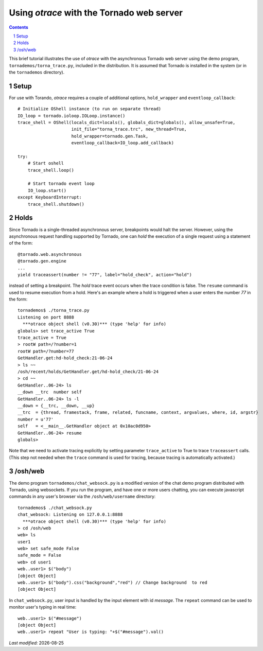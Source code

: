 Using *otrace* with the Tornado web server
*********************************************************
.. sectnum::
.. contents::

This brief tutorial illustrates the use of *otrace* with the asynchronous
Tornado web server using the demo program, ``tornademos/torna_trace.py``,
included in the distribution. It is assumed that Tornado is installed
in the system (or in the ``tornademos`` directory).

Setup
=========================================================

For use with Torando, *otrace* requires a couple of additional
options, ``hold_wrapper`` and ``eventloop_callback``::

    # Initialize OShell instance (to run on separate thread)
    IO_loop = tornado.ioloop.IOLoop.instance()
    trace_shell = OShell(locals_dict=locals(), globals_dict=globals(), allow_unsafe=True,
                         init_file="torna_trace.trc", new_thread=True,
                         hold_wrapper=tornado.gen.Task,
                         eventloop_callback=IO_loop.add_callback)

    try:
        # Start oshell
        trace_shell.loop()

        # Start tornado event loop
        IO_loop.start()
    except KeyboardInterrupt:
        trace_shell.shutdown()


Holds
=========================================================

Since Tornado is a single-threaded asynchronous server, breakpoints
would halt the server. However, using the asynchronous request
handling supported by Tornado, one can *hold* the execution of a 
single request using a statement of the form::

  @tornado.web.asynchronous
  @tornado.gen.engine
  ...
  yield traceassert(number != "77", label="hold_check", action="hold")

instead of setting a breakpoint. The *hold* trace event occurs
when the trace condition is false. The ``resume`` command is used
to resume execution from a hold. Here's an example where a hold
is triggered when a user enters the number *77* in the form::

  tornademos$ ./torna_trace.py
  Listening on port 8888
    ***otrace object shell (v0.30)*** (type 'help' for info)
  globals> set trace_active True
  trace_active = True
  > rootW path=/?number=1
  rootW path=/?number=77
  GetHandler.get:hd-hold_check:21-06-24 
  > ls ~~
  /osh/recent/holds/GetHandler.get/hd-hold_check/21-06-24
  > cd ~~
  GetHandler..06-24> ls
  __down __trc  number self  
  GetHandler..06-24> ls -l
  __down = {__trc, __down, __up}
  __trc  = {thread, framestack, frame, related, funcname, context, argvalues, where, id, argstr}
  number = u'77'
  self   = <__main__.GetHandler object at 0x10ac0d950>
  GetHandler..06-24> resume
  globals>

Note that we need to activate tracing explicitly by setting parameter
``trace_active`` to True to trace ``traceassert`` calls. (This step
not needed when the ``trace`` command is used for tracing, because
tracing is automatically activated.)


/osh/web
=========================================================

The demo program ``tornademos/chat_websock.py`` is a modified version
of the chat demo program distributed with Tornado, using websockets.
If you run the program, and have one or more users chatting, you can
execute javascript commands in any user's browser via the
``/osh/web/username`` directory::

  tornademos$ ./chat_websock.py
  chat_websock: Listening on 127.0.0.1:8888
    ***otrace object shell (v0.30)*** (type 'help' for info)
  > cd /osh/web
  web> ls
  user1
  web> set safe_mode False
  safe_mode = False
  web> cd user1
  web..user1> $("body")
  [object Object]
  web..user1> $("body").css("background","red") // Change background  to red
  [object Object]

In ``chat_websock.py``, user input is handled by the input element
with id *message*.
The ``repeat`` command can be used to monitor user's typing in real time::

  web..user1> $("#message")
  [object Object]
  web..user1> repeat "User is typing: "+$("#message").val()


.. |date| date::

*Last modified:* |date|
